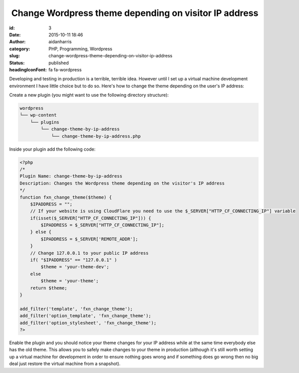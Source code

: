  Change Wordpress theme depending on visitor IP address
#######################################################
:id: 3
:date: 2015-10-11 18:46
:author: aidanharris
:category: PHP, Programming, Wordpress
:slug: change-wordpress-theme-depending-on-visitor-ip-address
:status: published
:headingIconFont: fa fa-wordpress

Developing and testing in production is a terrible, terrible idea.
However until I set up a virtual machine development environment I have
little choice but to do so. Here's how to change the theme depending on
the user's IP address:

Create a new plugin (you might want to use the following directory
structure):

.. code-block:: bash

    wordpress
    └── wp-content
        └── plugins
            └── change-theme-by-ip-address
                └── change-theme-by-ip-address.php

Inside your plugin add the following code:

.. code-block:: php

    <?php
    /*
    Plugin Name: change-theme-by-ip-address
    Description: Changes the Wordpress theme depending on the visitor's IP address
    */
    function fxn_change_theme($theme) {
        $IPADDRESS = "";
        // If your website is using CloudFlare you need to use the $_SERVER["HTTP_CF_CONNECTING_IP"] variable
        if(isset($_SERVER["HTTP_CF_CONNECTING_IP"])) {
            $IPADDRESS = $_SERVER["HTTP_CF_CONNECTING_IP"];
        } else {
            $IPADDRESS = $_SERVER['REMOTE_ADDR'];
        }
        // Change 127.0.0.1 to your public IP address
        if( "$IPADDRESS" == "127.0.0.1" )
            $theme = 'your-theme-dev';
        else
            $theme = 'your-theme';
        return $theme;
    }

    add_filter('template', 'fxn_change_theme');
    add_filter('option_template', 'fxn_change_theme');
    add_filter('option_stylesheet', 'fxn_change_theme');
    ?>

Enable the plugin and you should notice your theme changes for your IP
address while at the same time everybody else has the old theme. This
allows you to safely make changes to your theme in production (although
it's still worth setting up a virtual machine for development in order
to ensure nothing goes wrong and if something does go wrong then no big
deal just restore the virtual machine from a snapshot).
